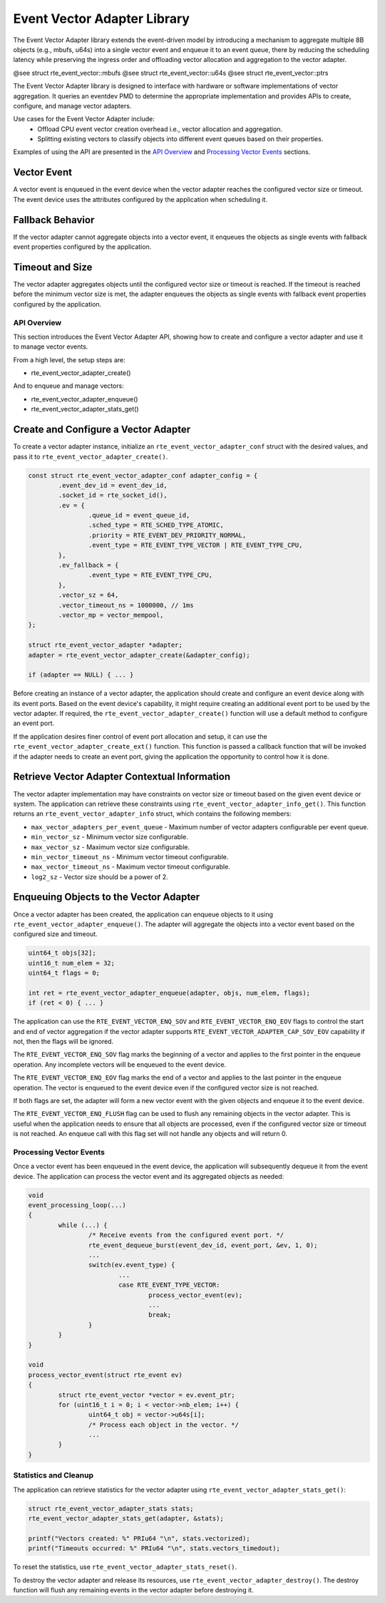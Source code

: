 ..  SPDX-License-Identifier: BSD-3-Clause
    Copyright(c) 2025 Marvell International Ltd.

Event Vector Adapter Library
============================

The Event Vector Adapter library extends the event-driven model by introducing
a mechanism to aggregate multiple 8B objects (e.g., mbufs, u64s) into a single
vector event and enqueue it to an event queue, there by reducing the scheduling
latency while preserving the ingress order and offloading vector allocation and
aggregation to the vector adapter.

@see struct rte_event_vector::mbufs
@see struct rte_event_vector::u64s
@see struct rte_event_vector::ptrs

The Event Vector Adapter library is designed to interface with hardware or
software implementations of vector aggregation. It queries an eventdev PMD
to determine the appropriate implementation and provides APIs to create,
configure, and manage vector adapters.

Use cases for the Event Vector Adapter include:
  * Offload CPU event vector creation overhead i.e., vector allocation and
    aggregation.
  * Splitting existing vectors to classify objects into different event queues
    based on their properties.

Examples of using the API are presented in the `API Overview`_ and
`Processing Vector Events`_ sections.

.. _vector_event:

Vector Event
~~~~~~~~~~~~

A vector event is enqueued in the event device when the vector adapter
reaches the configured vector size or timeout. The event device uses the
attributes configured by the application when scheduling it.

Fallback Behavior
~~~~~~~~~~~~~~~~~

If the vector adapter cannot aggregate objects into a vector event, it
enqueues the objects as single events with fallback event properties configured
by the application.

Timeout and Size
~~~~~~~~~~~~~~~~

The vector adapter aggregates objects until the configured vector size or
timeout is reached. If the timeout is reached before the minimum vector size
is met, the adapter enqueues the objects as single events with fallback event
properties configured by the application.

API Overview
------------

This section introduces the Event Vector Adapter API, showing how to create
and configure a vector adapter and use it to manage vector events.

From a high level, the setup steps are:

* rte_event_vector_adapter_create()

And to enqueue and manage vectors:

* rte_event_vector_adapter_enqueue()
* rte_event_vector_adapter_stats_get()

Create and Configure a Vector Adapter
~~~~~~~~~~~~~~~~~~~~~~~~~~~~~~~~~~~~~

To create a vector adapter instance, initialize an ``rte_event_vector_adapter_conf``
struct with the desired values, and pass it to ``rte_event_vector_adapter_create()``.

.. code-block:: c

	const struct rte_event_vector_adapter_conf adapter_config = {
		.event_dev_id = event_dev_id,
		.socket_id = rte_socket_id(),
		.ev = {
			.queue_id = event_queue_id,
			.sched_type = RTE_SCHED_TYPE_ATOMIC,
			.priority = RTE_EVENT_DEV_PRIORITY_NORMAL,
			.event_type = RTE_EVENT_TYPE_VECTOR | RTE_EVENT_TYPE_CPU,
		},
		.ev_fallback = {
			.event_type = RTE_EVENT_TYPE_CPU,
		},
		.vector_sz = 64,
		.vector_timeout_ns = 1000000, // 1ms
		.vector_mp = vector_mempool,
	};

	struct rte_event_vector_adapter *adapter;
	adapter = rte_event_vector_adapter_create(&adapter_config);

	if (adapter == NULL) { ... }

Before creating an instance of a vector adapter, the application should create
and configure an event device along with its event ports. Based on the event
device's capability, it might require creating an additional event port to be
used by the vector adapter. If required, the ``rte_event_vector_adapter_create()``
function will use a default method to configure an event port.

If the application desires finer control of event port allocation and setup,
it can use the ``rte_event_vector_adapter_create_ext()`` function. This function
is passed a callback function that will be invoked if the adapter needs to
create an event port, giving the application the opportunity to control how
it is done.

Retrieve Vector Adapter Contextual Information
~~~~~~~~~~~~~~~~~~~~~~~~~~~~~~~~~~~~~~~~~~~~~~

The vector adapter implementation may have constraints on vector size or
timeout based on the given event device or system. The application can retrieve
these constraints using ``rte_event_vector_adapter_info_get()``. This function
returns an ``rte_event_vector_adapter_info`` struct, which contains the following
members:

* ``max_vector_adapters_per_event_queue`` - Maximum number of vector adapters
  configurable per event queue.
* ``min_vector_sz`` - Minimum vector size configurable.
* ``max_vector_sz`` - Maximum vector size configurable.
* ``min_vector_timeout_ns`` - Minimum vector timeout configurable.
* ``max_vector_timeout_ns`` - Maximum vector timeout configurable.
* ``log2_sz`` - Vector size should be a power of 2.

Enqueuing Objects to the Vector Adapter
~~~~~~~~~~~~~~~~~~~~~~~~~~~~~~~~~~~~~~~

Once a vector adapter has been created, the application can enqueue objects
to it using ``rte_event_vector_adapter_enqueue()``. The adapter will aggregate
the objects into a vector event based on the configured size and timeout.

.. code-block:: c

	uint64_t objs[32];
	uint16_t num_elem = 32;
	uint64_t flags = 0;

	int ret = rte_event_vector_adapter_enqueue(adapter, objs, num_elem, flags);
	if (ret < 0) { ... }

The application can use the ``RTE_EVENT_VECTOR_ENQ_SOV`` and ``RTE_EVENT_VECTOR_ENQ_EOV``
flags to control the start and end of vector aggregation if the vector adapter supports
``RTE_EVENT_VECTOR_ADAPTER_CAP_SOV_EOV`` capability if not, then the flags will be ignored.

The ``RTE_EVENT_VECTOR_ENQ_SOV`` flag marks the beginning of a vector and applies
to the first pointer in the enqueue operation. Any incomplete vectors will be
enqueued to the event device.

The ``RTE_EVENT_VECTOR_ENQ_EOV`` flag marks the end of a vector and applies to
the last pointer in the enqueue operation. The vector is enqueued to the event
device even if the configured vector size is not reached.

If both flags are set, the adapter will form a new vector event with the given
objects and enqueue it to the event device.

The ``RTE_EVENT_VECTOR_ENQ_FLUSH`` flag can be used to flush any remaining
objects in the vector adapter. This is useful when the application needs to
ensure that all objects are processed, even if the configured vector size or
timeout is not reached. An enqueue call with this flag set will not handle any
objects and will return 0.

Processing Vector Events
------------------------

Once a vector event has been enqueued in the event device, the application will
subsequently dequeue it from the event device. The application can process the
vector event and its aggregated objects as needed:

.. code-block:: c

	void
	event_processing_loop(...)
	{
		while (...) {
			/* Receive events from the configured event port. */
			rte_event_dequeue_burst(event_dev_id, event_port, &ev, 1, 0);
			...
			switch(ev.event_type) {
				...
				case RTE_EVENT_TYPE_VECTOR:
					process_vector_event(ev);
					...
					break;
			}
		}
	}

	void
	process_vector_event(struct rte_event ev)
	{
		struct rte_event_vector *vector = ev.event_ptr;
		for (uint16_t i = 0; i < vector->nb_elem; i++) {
			uint64_t obj = vector->u64s[i];
			/* Process each object in the vector. */
			...
		}
	}

Statistics and Cleanup
----------------------

The application can retrieve statistics for the vector adapter using
``rte_event_vector_adapter_stats_get()``:

.. code-block:: c

	struct rte_event_vector_adapter_stats stats;
	rte_event_vector_adapter_stats_get(adapter, &stats);

	printf("Vectors created: %" PRIu64 "\n", stats.vectorized);
	printf("Timeouts occurred: %" PRIu64 "\n", stats.vectors_timedout);

To reset the statistics, use ``rte_event_vector_adapter_stats_reset()``.

To destroy the vector adapter and release its resources, use
``rte_event_vector_adapter_destroy()``. The destroy function will
flush any remaining events in the vector adapter before destroying it.
